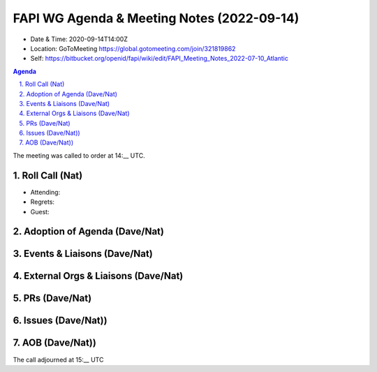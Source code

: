===========================================
FAPI WG Agenda & Meeting Notes (2022-09-14) 
===========================================
* Date & Time: 2020-09-14T14:00Z
* Location: GoToMeeting https://global.gotomeeting.com/join/321819862
* Self: https://bitbucket.org/openid/fapi/wiki/edit/FAPI_Meeting_Notes_2022-07-10_Atlantic
.. sectnum:: 
   :suffix: .

.. contents:: Agenda

The meeting was called to order at 14:__ UTC. 

Roll Call (Nat)
======================
* Attending: 
* Regrets: 
* Guest: 

Adoption of Agenda (Dave/Nat)
================================

Events & Liaisons (Dave/Nat)
====================================================

External Orgs & Liaisons (Dave/Nat)
====================================================


PRs (Dave/Nat)
=================

Issues (Dave/Nat))
=====================


AOB (Dave/Nat))
=================

The call adjourned at 15:__ UTC